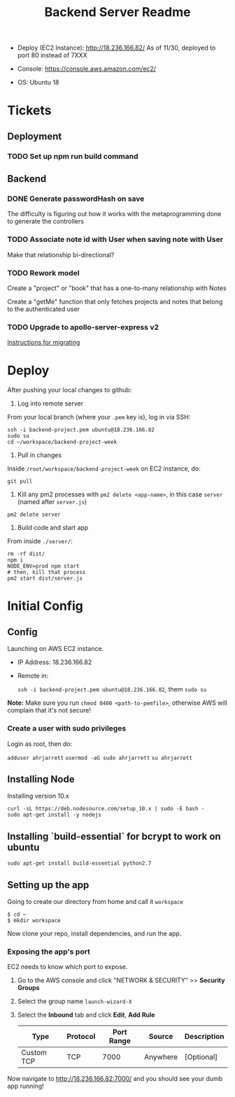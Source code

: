#+TITLE: Backend Server Readme

- Deploy (EC2 Instance):
  http://18.236.166.82/
  As of 11/30, deployed to port 80 instead of 7XXX

- Console: 
  https://console.aws.amazon.com/ec2/

- OS:
  Ubuntu 18

* Tickets

** Deployment

*** TODO Set up npm run build command

** Backend
*** DONE Generate passwordHash on save

The difficulty is figuring out how it works with the metaprogramming done to generate the controllers

*** TODO Associate note id with User when saving note with User

Make that relationship bi-directional?

*** TODO Rework model

Create a "project" or "book" that has a one-to-many relationship with Notes

Create a "getMe" function that only fetches projects and notes that belong to the authenticated user

*** TODO Upgrade to apollo-server-express v2

[[https://www.apollographql.com/docs/apollo-server/migration-two-dot.html#simple-use][Instructions for migrating]]

* Deploy

After pushing your local changes to github:

1. Log into remote server
   
From your local branch (where your =.pem= key is), log in via SSH:

#+BEGIN_SRC
  ssh -i backend-project.pem ubuntu@18.236.166.82
  sudo su
  cd ~/workspace/backend-project-week
#+END_SRC

2. Pull in changes

Inside =/root/workspace/backend-project-week= on EC2 instance, do:

#+BEGIN_SRC shell
  git pull
#+END_SRC

3. Kill any pm2 processes with =pm2 delete <app-name>=, in this case =server= (named after =server.js=)

#+BEGIN_SRC 
pm2 delete server
#+END_SRC


4. Build code and start app

From inside =./server/=:

#+BEGIN_SRC 
rm -rf dist/
npm i
NODE_ENV=prod npm start
# then, kill that process
pm2 start dist/server.js
#+END_SRC


* Initial Config

** Config

Launching on AWS EC2 instance.

- IP Address:
  18.236.166.82

- Remote in:

  =ssh -i backend-project.pem ubuntu@18.236.166.82=, them =sudo su=
  
*Note:* Make sure you run =chmod 0400 <path-to-pemfile>=, otherwise AWS will complain that it's not secure!

*** Create a user with sudo privileges

Login as root, then do:

=adduser ahrjarrett=
=usermod -aG sudo ahrjarrett=
=su ahrjarrett=

** Installing Node

Installing version 10.x

#+BEGIN_SRC shell
  curl -sL https://deb.nodesource.com/setup_10.x | sudo -E bash -
  sudo apt-get install -y nodejs
#+END_SRC

** Installing `build-essential` for bcrypt to work on ubuntu

#+BEGIN_SRC 
  sudo apt-get install build-essential python2.7
#+END_SRC


** Setting up the app

Going to create our directory from home and call it =workspace=

#+BEGIN_SRC shell
  $ cd ~
  $ mkdir workspace
#+END_SRC

Now clone your repo, install dependencies, and run the app.

*** Exposing the app's port

EC2 needs to know which port to expose.

1. Go to the AWS console and click "NETWORK & SECURITY" >> *Security Groups*
2. Select the group name =launch-wizard-X=
3. Select the *Inbound* tab and click *Edit*, *Add Rule*

   | Type       | Protocol | Port Range | Source   | Description |
   |------------+----------+------------+----------+-------------|
   | Custom TCP | TCP      |       7000 | Anywhere | [Optional]  |
   
Now navigate to http://18.236.166.82:7000/ and you should see your dumb app running!




